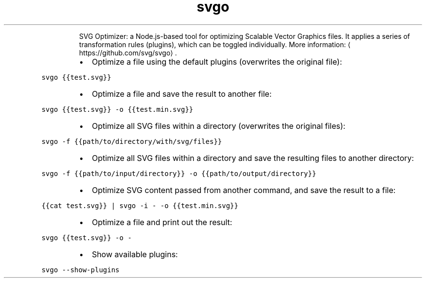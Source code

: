 .TH svgo
.PP
.RS
SVG Optimizer: a Node.js\-based tool for optimizing Scalable Vector Graphics files.
It applies a series of transformation rules (plugins), which can be toggled individually.
More information: \[la]https://github.com/svg/svgo\[ra]\&.
.RE
.RS
.IP \(bu 2
Optimize a file using the default plugins (overwrites the original file):
.RE
.PP
\fB\fCsvgo {{test.svg}}\fR
.RS
.IP \(bu 2
Optimize a file and save the result to another file:
.RE
.PP
\fB\fCsvgo {{test.svg}} \-o {{test.min.svg}}\fR
.RS
.IP \(bu 2
Optimize all SVG files within a directory (overwrites the original files):
.RE
.PP
\fB\fCsvgo \-f {{path/to/directory/with/svg/files}}\fR
.RS
.IP \(bu 2
Optimize all SVG files within a directory and save the resulting files to another directory:
.RE
.PP
\fB\fCsvgo \-f {{path/to/input/directory}} \-o {{path/to/output/directory}}\fR
.RS
.IP \(bu 2
Optimize SVG content passed from another command, and save the result to a file:
.RE
.PP
\fB\fC{{cat test.svg}} | svgo \-i \- \-o {{test.min.svg}}\fR
.RS
.IP \(bu 2
Optimize a file and print out the result:
.RE
.PP
\fB\fCsvgo {{test.svg}} \-o \-\fR
.RS
.IP \(bu 2
Show available plugins:
.RE
.PP
\fB\fCsvgo \-\-show\-plugins\fR

